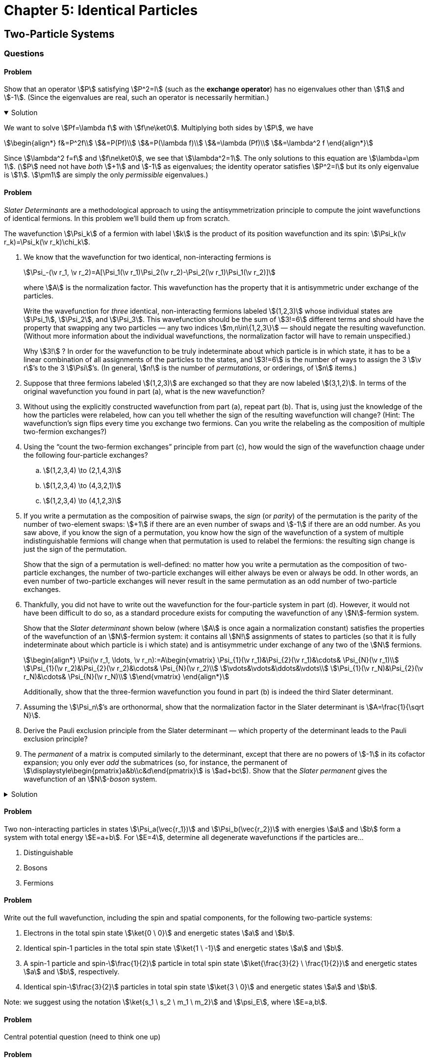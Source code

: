 [.qm-chapter.chap-5]
= Chapter 5: Identical Particles

== Two-Particle Systems

=== Questions

==== Problem
Show that an operator stem:[P] satisfying stem:[P^2=I] (such as the *exchange operator*) has no eigenvalues other than stem:[1] and stem:[-1].
(Since the eigenvalues are real, such an operator is necessarily hermitian.)

.Solution
[%collapsible%open]
====
We want to solve stem:[Pf=\lambda f] with stem:[f\ne\ket0].
Multiplying both sides by stem:[P], we have

[stem]
++++
\begin{align*}
f&=P^2f\\
&=P(Pf)\\
&=P(\lambda f)\\
&=\lambda (Pf)\\
&=\lambda^2 f
\end{align*}
++++

Since stem:[\lambda^2 f=f] and stem:[f\ne\ket0], we see that stem:[\lambda^2=1].
The only solutions to this equation are stem:[\lambda=\pm 1].
(stem:[P] need not have _both_ stem:[+1] and stem:[-1] as eigenvalues; the identity operator satisfies stem:[P^2=I] but its only eigenvalue is stem:[1].
stem:[\pm1] are simply the only _permissible_ eigenvalues.)
====

==== Problem
_Slater Determinants_ are a methodological approach to using the antisymmetrization principle to compute the joint wavefunctions of identical fermions.
In this problem we'll build them up from scratch.

The wavefunction stem:[\Psi_k] of a fermion with label stem:[k] is the product of its position wavefunction and its spin: stem:[\Psi_k(\v r_k)=\Psi_k(\v r_k)\chi_k].
[{sublist-style}]
. We know that the wavefunction for two identical, non-interacting fermions is
+
--
[stem]
++++
\Psi_-(\v r_1, \v r_2)=A[\Psi_1(\v r_1)\Psi_2(\v r_2)-\Psi_2(\v r_1)\Psi_1(\v r_2)]
++++

where stem:[A] is the normalization factor.
This wavefunction has the property that it is antisymmetric under exchange of the particles.

Write the wavefunction for _three_ identical, non-interacting fermions labeled stem:[(1,2,3)] whose individual states are stem:[\Psi_1], stem:[\Psi_2], and [.no-break]#stem:[\Psi_3].#
This wavefunction should be the sum of stem:[3!=6] different terms and should have the property that swapping any two particles — any two indices stem:[m,n\in\{1,2,3\}] — should negate the resulting wavefunction.
(Without more information about the individual wavefunctions, the normalization factor will have to remain unspecified.)

[sidebar]
====
Why stem:[3!]{nbsp}?
In order for the wavefunction to be truly indeterminate about which particle is in which state, it has to be a linear combination of all assignments of the particles to the states, and stem:[3!=6] is the number of ways to assign the 3 [.no-break]#stem:[\v r]’s# to the 3 [.no-break]#stem:[\Psi]’s.#
(In general, stem:[n!] is the number of _permutations_, or orderings, of stem:[n] items.)
====
--
. Suppose that three fermions labeled stem:[(1,2,3)] are exchanged so that they are now labeled stem:[(3,1,2)].
In terms of the original wavefunction you found in part (a), what is the new wavefunction?
. Without using the explicitly constructed wavefunction from part (a), repeat part (b).
That is, using just the knowledge of the how the particles were relabeled, how can you tell whether the sign of the resulting wavefunction will change?
(Hint: The wavefunction's sign flips every time you exchange two fermions. Can you write the relabeling as the composition of multiple two-fermion exchanges?)
. Using the “count the two-fermion exchanges” principle from part (c), how would the sign of the wavefunction chaage under the following four-particle exchanges?
.. stem:[(1,2,3,4) \to (2,1,4,3)]
.. stem:[(1,2,3,4) \to (4,3,2,1)]
.. stem:[(1,2,3,4) \to (4,1,2,3)]
. If you write a permutation as the composition of pairwise swaps, the _sign_ (or _parity_) of the permutation is the parity of the number of two-element swaps: stem:[+1] if there are an even number of swaps and stem:[-1] if there are an odd number.
As you saw above, if you know the sign of a permutation, you know how the sign of the wavefunction of a system of multiple indistinguishable fermions will change when that permutation is used to relabel the fermions: the resulting sign change is just the sign of the permutation.
+
Show that the sign of a permutation is well-defined: no matter how you write a permutation as the composition of two-particle exchanges, the number of two-particle exchanges will either always be even or always be odd.
In other words, an even number of two-particle exchanges will never result in the same permutation as an odd number of two-particle exchanges.
. Thankfully, you did not have to write out the wavefunction for the four-particle system in part (d).
However, it would not have been difficult to do so, as a standard procedure exists for computing the wavefunction of any stem:[N]-fermion system.
+
--
Show that the _Slater determinant_ shown below (where stem:[A] is once again a normalization constant) satisfies the properties of the wavefunction of an stem:[N]-fermion system: it contains all stem:[N!] assignments of states to particles (so that it is fully indeterminate about which particle is i which state) and is antisymmetric under exchange of any two of the stem:[N] fermions.

[stem]
++++
\begin{align*}
\Psi(\v r_1, \ldots, \v r_n):=A\begin{vmatrix}
\Psi_{1}(\v r_1)&\Psi_{2}(\v r_1)&\cdots& \Psi_{N}(\v r_1)\\
\Psi_{1}(\v r_2)&\Psi_{2}(\v r_2)&\cdots& \Psi_{N}(\v r_2)\\
\vdots&\vdots&\ddots&\vdots\\
\Psi_{1}(\v r_N)&\Psi_{2}(\v r_N)&\cdots& \Psi_{N}(\v r_N)\\
\end{vmatrix}
\end{align*}
++++

Additionally, show that the three-fermion wavefunction you found in part (b) is indeed the third Slater determinant.
--
. Assuming the stem:[\Psi_n]’s are orthonormal, show that the normalization factor in the Slater determinant is stem:[A=\frac{1}{\sqrt N}].
. Derive the Pauli exclusion principle from the Slater determinant — which property of the determinant leads to the Pauli exclusion principle?
. The _permanent_ of a matrix is computed similarly to the determinant, except that there are no powers of stem:[-1] in its cofactor expansion; you only ever _add_ the submatrices (so, for instance, the permanent of stem:[\displaystyle\begin{pmatrix}a&b\\c&d\end{pmatrix}] is stem:[ad+bc]).
Show that the _Slater permanent_ gives the wavefunction of an stem:[N]-_boson_ system.


.Solution
[%collapsible]
====
The three-way swap can be decomposed into pairwise swaps: first we swap 1 and 2 to obtain stem:[(2,1,3)], and then we swap 2 and 3 to obtain stem:[(3,1,2)].
Since both two-particle swaps multiply the wavefunction by stem:[-1] (because the particles are fermions), the net result is that resulting wavefunction is equal to the original wavefunction.
====

==== Problem
Two non-interacting particles in states stem:[\Psi_a(\vec{r_1})] and stem:[\Psi_b(\vec{r_2})] with  energies stem:[a] and stem:[b] form a system with total energy stem:[E=a+b]. For stem:[E=4], determine all degenerate wavefunctions if the particles are...

[{sublist-style}]
. Distinguishable
. Bosons
. Fermions

==== Problem
Write out the full wavefunction, including the spin and spatial components, for the following two-particle systems:

[{sublist-style}]
. Electrons in the total spin state stem:[\ket{0 \ 0}] and energetic states stem:[a] and stem:[b].
. Identical spin-1 particles in the total spin state stem:[\ket{1 \ -1}] and energetic states stem:[a] and stem:[b].
. A spin-1 particle and spin-stem:[\frac{1}{2}] particle in total spin state stem:[\ket{\frac{3}{2} \ \frac{1}{2}}] and energetic states stem:[a] and stem:[b], respectively.
. Identical spin-stem:[\frac{3}{2}] particles in total spin state stem:[\ket{3 \ 0}] and energetic states stem:[a] and stem:[b].

Note: we suggest using the notation stem:[\ket{s_1 \ s_2 \ m_1 \ m_2}] and stem:[\psi_E], where stem:[E=a,b].

==== Problem
Central potential question (need to think one up)

==== Problem
A positron is like an electron in every way except that its charge is positive instead of negative.
What would the exchange force be between an electron and a positron (ignoring any electrical force between them).

== Atoms
=== Questions
==== Problem
Using separation of variables, show that if you ignore the electron repulsion term in the Hamiltonian, the wavefunction for Helium can be written as a product of two hydrogenic wavefunctions.

==== Problem
Write out the wavefunctions for the ground and first two excited states of helium using the notation stem:[\psi_{nlm_{l}}] and stem:[\ket{s \ m_z}]. Indicate which are parahelium and orthohelium.

==== Problem
What would the ground state of helium be if its two electrons were distinguishable (say, one had a very slightly different mass)?

==== Problem
_Positronium_ is a system made of one electron and one positron.
Analogously with helium, _para_-positronium has the two particles in the singlet state while _ortho_-positronium has the two particles in the triplet state.
Which kind of positronium has a higher energy, para- or ortho-?
By how much?

==== Problem
{startsb}Question 5.17 from Griffiths - I think we should use this question in combo with 5.18{endsb}

[{sublist-style}]
. Figure out the electron configurations (in the notation of Equation 5.44) for the first two rows of the periodic Table (up to neon), and check your results against Table 5.1.
. Figure out the corresponding total angular momenta, in the notation of Equation 5.45, for the first four elements. List all the _possibilities_ for boron, carbon, and nitrogen.

==== Problem
{startsb}Question 5.18 from Griffiths - I think 5.17 and 5.18 get at the heart of angular momentum configuration. I don't know how else to gain familiarity with Hund's rules other than just practicing on the periodic table{endsb}

[{sublist-style}]
. *Hund's first rule* says that, consistent with the Pauli principle, the state with the highest total spin (stem:[S]) will have the lowest energy. What would this predict in the case of the excited states of helium?
. *Hund's second rule* says that, for a given spin, the state with the highest total orbital angular momentum (stem:[L]), consistent with overall antisymmetrization, will have the lowest energy. Why doesn't carbon have stem:[L=2]? _Hint_: Note that the "top of the ladder" stem:[M_L = L] is symmetric.
. *Hund's third rule* says that if a  subshell stem:[n, l] is no more than half filled, then the lowest energy level has stem:[J= |L-S|]; if it is more than half filled, then stem:[J=L+S] has the lowest energy. Use this to resolve the boron ambiguity in Problem 5.17(b).
. Use Hund's rules, together with the fact that a symmetric spin state must go with an antisymmetric position state (and vice versa) to resolve the carbon and nitrogen ambiguities in Problem 5.17(b). _Hint_: Always go to the "top of the ladder" to figure out the symmetry of a state.


== Solids

=== Questions

=== Demonstrations
